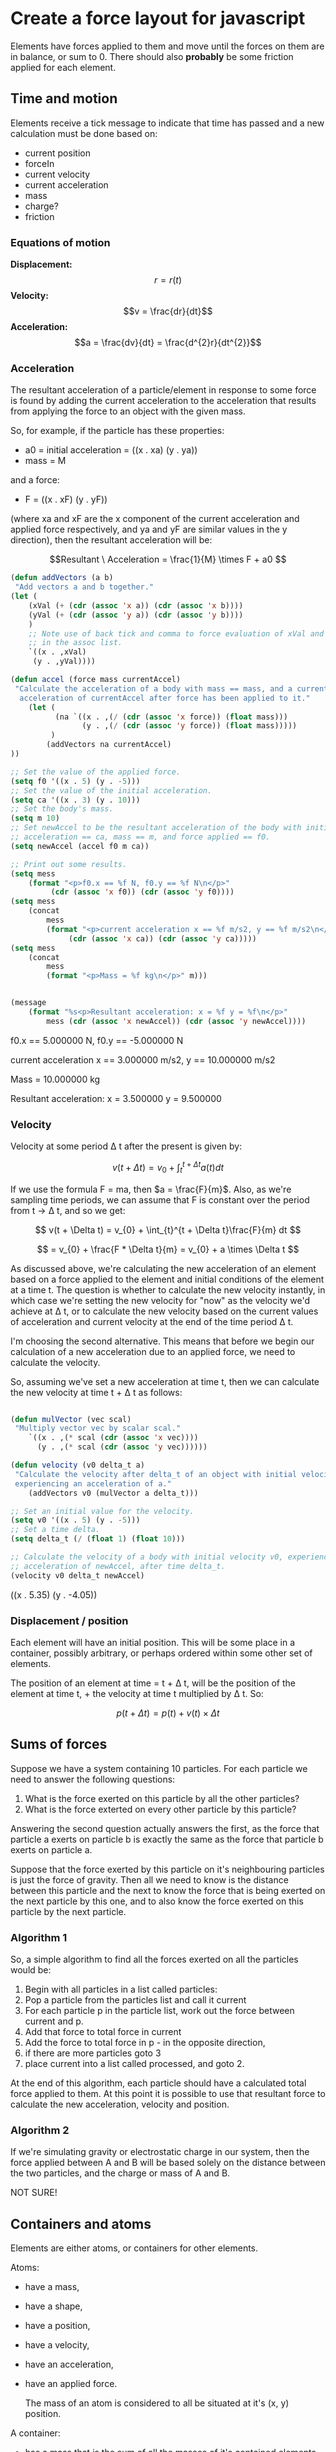 * Create a force layout for javascript

Elements have forces applied to them and move until the forces on them are
in balance, or sum to 0. There should also *probably* be some friction applied
for each element.

** Time and motion

Elements receive a tick message to indicate that time has passed and a new
calculation must be done based on:

- current position
- forceIn
- current velocity
- current acceleration
- mass
- charge?
- friction

*** Equations of motion

*Displacement:* \[r = r(t)\]
*Velocity:* \[v = \frac{dr}{dt}\]
*Acceleration:* \[a = \frac{dv}{dt} = \frac{d^{2}r}{dt^{2}}\]

*** Acceleration

The resultant acceleration of a particle/element in response to some force is
found by adding the current acceleration to the acceleration that results from
applying the force to an object with the given mass.

So, for example, if the particle has these properties:
- a0 = initial acceleration = ((x . xa) (y . ya))
- mass = M

and a force:
- F = ((x . xF) (y . yF))

(where xa and xF are the x component of the current acceleration and applied
force respectively, and ya and yF are similar values in the y direction), then
the resultant acceleration will be:

\[Resultant \ Acceleration = \frac{1}{M} \times F + a0 \]

#+NAME: acceleration
#+BEGIN_SRC emacs-lisp :results value html :exports both :session motion
(defun addVectors (a b)
 "Add vectors a and b together."
(let (
    (xVal (+ (cdr (assoc 'x a)) (cdr (assoc 'x b))))
    (yVal (+ (cdr (assoc 'y a)) (cdr (assoc 'y b))))
    )
    ;; Note use of back tick and comma to force evaluation of xVal and yVal
    ;; in the assoc list.
    `((x . ,xVal)
     (y . ,yVal))))

(defun accel (force mass currentAccel)
 "Calculate the acceleration of a body with mass == mass, and a current
  acceleration of currentAccel after force has been applied to it."
    (let (
          (na `((x . ,(/ (cdr (assoc 'x force)) (float mass)))
                (y . ,(/ (cdr (assoc 'y force)) (float mass)))))
         )
        (addVectors na currentAccel)
))

;; Set the value of the applied force.
(setq f0 '((x . 5) (y . -5)))
;; Set the value of the initial acceleration.
(setq ca '((x . 3) (y . 10)))
;; Set the body's mass.
(setq m 10)
;; Set newAccel to be the resultant acceleration of the body with initial
;; acceleration == ca, mass == m, and force applied == f0.
(setq newAccel (accel f0 m ca))

;; Print out some results.
(setq mess
    (format "<p>f0.x == %f N, f0.y == %f N\n</p>"
         (cdr (assoc 'x f0)) (cdr (assoc 'y f0))))
(setq mess
    (concat 
        mess
        (format "<p>current acceleration x == %f m/s2, y == %f m/s2\n</p>"
             (cdr (assoc 'x ca)) (cdr (assoc 'y ca)))))
(setq mess
    (concat
        mess
        (format "<p>Mass = %f kg\n</p>" m)))


(message 
    (format "%s<p>Resultant acceleration: x = %f y = %f\n</p>"
        mess (cdr (assoc 'x newAccel)) (cdr (assoc 'y newAccel))))

#+END_SRC

#+RESULTS: acceleration
#+BEGIN_HTML
<p>f0.x == 5.000000 N, f0.y == -5.000000 N
</p><p>current acceleration x == 3.000000 m/s2, y == 10.000000 m/s2
</p><p>Mass = 10.000000 kg
</p><p>Resultant acceleration: x = 3.500000 y = 9.500000
</p>
#+END_HTML

*** Velocity

Velocity at some period \Delta t after the present is given by:

\[ v(t + \Delta t) = v_{0} + \int_{t}^{t + \Delta t}a(t) dt \]

If we use the formula F = ma, then $a = \frac{F}{m}$. Also, as we're sampling
time periods, we can assume that F is constant over the period from t $\rightarrow$
\Delta t, and so we get:

\[ v(t + \Delta t) = v_{0} + \int_{t}^{t + \Delta t}\frac{F}{m} dt \]

\[ = v_{0} + \frac{F * \Delta t}{m} = v_{0} + a \times \Delta t \]

As discussed above, we're calculating the new acceleration of an element based
on a force applied to the element and initial conditions of the element at a
time t. The question is whether to calculate the new velocity instantly,
in which case we're setting the new velocity for "now" as the velocity
we'd achieve at \Delta t, or to calculate the new velocity based on
the current values of acceleration and current velocity at the end of the
time period \Delta t.

I'm choosing the second alternative. This means that before we begin our
calculation of a new acceleration due to an applied force, we need to
calculate the velocity.

So, assuming we've set a new acceleration at time t, then we can calculate
the new velocity at time t + \Delta t as follows:

#+NAME: velocity
#+BEGIN_SRC emacs-lisp :results value html :exports both :session motion

(defun mulVector (vec scal)
 "Multiply vector vec by scalar scal."
    `((x . ,(* scal (cdr (assoc 'x vec))))
      (y . ,(* scal (cdr (assoc 'y vec))))))

(defun velocity (v0 delta_t a)
 "Calculate the velocity after delta_t of an object with initial velocity v0
 experiencing an acceleration of a."
    (addVectors v0 (mulVector a delta_t)))

;; Set an initial value for the velocity.
(setq v0 '((x . 5) (y . -5)))
;; Set a time delta.
(setq delta_t (/ (float 1) (float 10)))

;; Calculate the velocity of a body with initial velocity v0, experiencing an
;; acceleration of newAccel, after time delta_t.
(velocity v0 delta_t newAccel)

#+END_SRC

#+RESULTS: velocity
#+BEGIN_HTML
((x . 5.35) (y . -4.05))
#+END_HTML

*** Displacement / position

Each element will have an initial position. This will be some place in a
container, possibly arbitrary, or perhaps ordered within some other set
of elements.

The position of an element at time = t + \Delta t, will be the position of the
element at time t, + the velocity at time t multiplied by \Delta t. So:

\[p(t + \Delta t) = p(t) + v(t) \times \Delta t \]

** Sums of forces

Suppose we have a system containing 10 particles. For each particle we need to
answer the following questions:

1. What is the force exerted on this particle by all the other particles?
2. What is the force exterted on every other particle by this particle?

Answering the second question actually answers the first, as the force that
particle a exerts on particle b is exactly the same as the force that particle
b exerts on particle a.

Suppose that the force exerted by this particle on it's neighbouring particles
is just the force of gravity. Then all we need to know is the distance between
this particle and the next to know the force that is being exerted on the
next particle by this one, and to also know the force exerted on this particle
by the next particle.

*** Algorithm 1
So, a simple algorithm to find all the forces exerted on all the particles
would be:

1. Begin with all particles in a list called particles:
2. Pop a particle from the particles list and call it current
3. For each particle p in the particle list, work out the force between
   current and p.
4. Add that force to total force in current
5. Add the force to total force in p - in the opposite direction,
6. if there are more particles goto 3
7. place current into a list called processed, and goto 2.

At the end of this algorithm, each particle should have a calculated
total force applied to them. At this point it is possible to use that
resultant force to calculate the new acceleration, velocity and position.

*** Algorithm 2
If we're simulating gravity or electrostatic charge in our system, then
the force applied between A and B will be based solely on the distance
between the two particles, and the charge or mass of A and B.

NOT SURE!


** Containers and atoms

Elements are either atoms, or containers for other elements.

Atoms:
- have a mass,
- have a shape,
- have a position,
- have a velocity,
- have an  acceleration,
- have an applied force.

 The mass of an atom is considered to all be situated at it's (x, y) position.

A container:
- has a mass that is  the sum of all the masses of it's contained elements,
- has a position - maybe the centre of mass,
- has a velocity,
- has an acceleration,
- has an applied force

Containers also can apply forces to the elements they contain, so that contained
elements are constrained to be inside the container. The forces within a container
should be fields, emanating from the container's boundaries.


* UML

** Composite layout object UML

Use the composite design pattern with an abstract base class lComponent, with
subclasses lAtom and lContainer.

#+NAME: UML_D
#+begin_src plantuml :file tryout.png
@startuml
class 2dVector {
+ float x
+ float y
}

lComponent <|-- lAtom
lComponent <|-- lContainer

class lComponent {
-- Property Accessors --
+ setPosition(2dVector x)
+ 2dVector getPosition()
+ setMass(float m)
+ float getMass()
+ setVelocity(2dVector v)
+ 2dVector getVelocity()
+ setAccel(2dVector a)
+ 2dVector getAccel()
+ setForceIn(2dVector f)
+ 2dVector getForceIn(2dVector f)
+ setFriction(float friction)
+ float getFriction()
+ void setParent()
+ lComponent getParent()
== Pure virtual Methods ==
- void calcResultantAccel(t)
- void calcResultantVelocity(t)
- void calcResultantPosition(t)
+ draw()
.. Interface to timer ..
- void registerObserver(Timer)
- void tick(deltaT)
__ private data __
- 2dVector position
- float mass
- 2dVector velocity
- 2dVector accel
- 2dVector forceIn
- float friction
- lComponent parent
- Timer t
}

class lAtom {
-- Property Accessors --
+ setShape(shape s)
+ shape getShape()
== Virtual Methods ==
- void calcResultantAccel(t)
- void calcResultantVelocity(t)
- void calcResultantPosition(t)
+ void draw()
__ private data __
- shape s
}

class lContainer {
.. overridden ..
+ setPosition(2dVector x)
+ 2dVector getPosition()
+ setMass(float m)
+ float getMass()
+ setVelocity(2dVector v)
+ 2dVector getVelocity()
+ setAccel(2dVector a)
+ 2dVector getAccel()
+ setForceIn(2dVector f)
+ 2dVector getForceIn(2dVector f)
+ setFriction(float friction)
+ float getFriction()
+ void setParent()
== Virtual Calculation Methods ==
- void calcResultantAccel(t)
- void calcResultantVelocity(t)
- void calcResultantPosition(t)
+ void draw()
== Handle adding, removing children ==
+ void addChild(lComponent child)
+ void removeChild(lComponent child)
+ void foreach(function f)
__ private data __ 
 -lComponent[] children
}
lContainer o--> lComponent : has
@enduml
#+end_src

** Abstract shape class

lAtom objects contain a abstract Shape class. The details of the
GraphicalObject implementation and operation are dependent on the graphics
techniques being used.

Define an abstract Shape class, and a concrete svg subclass.

#+NAME: UML_Shape
#+begin_src plantuml :file tryout.png
@startuml
class Shape {
.. Pure Virtual Functions ..
+ void updateShape()
+ void moveTo(2dVector pos, float time)
+ void removeShape()
+ void addShape(context)
+ void hideShape()
== Getter and Setter for pComponent.
+ void setParentComponent()
+ lComponent getParentComponent()
__ private data __
- lComponent pComponent
}

class SvgShape {
.. Overridden Virtual Functions ..
+ void updateShape()
+ void moveTo(2dVector pos, float time)
+ void removeShape()
+ void addShape(context)
+ void hideShape()
}

Shape <|-- SvgShape
@enduml
#+end_src
  

* Alternative approach - think about later.

Model the layout problem as a minimization problem, where the task is to
minimize the resultant force on each particle.

Use gradient descent to find a \theta vector that when mulitplied by
polynomial factors generated from the x and y position, produces an
x and y coordinate that mimimises the resultant force on the particle.

For particles layed out over a single dimension, perhaps with their
x component constant, you'd only need the linear factors y and
possibly x in their feature set. For 2-dimensional layouts, you'd need
higher order polynomial terms, and combinations of terms.

* TODO Requirements for layout.
  SCHEDULED: <2016-02-02 Tue>

* DONE Research new classes in javascript.



#+results:
file:tryout.png

